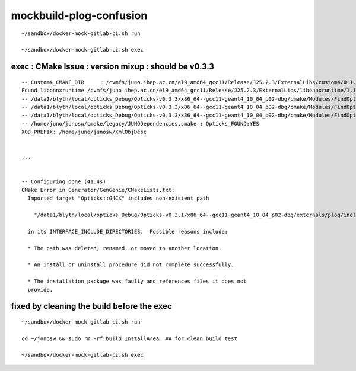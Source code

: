 mockbuild-plog-confusion
==========================


::

    ~/sandbox/docker-mock-gitlab-ci.sh run

    ~/sandbox/docker-mock-gitlab-ci.sh exec




exec : CMake Issue : version mixup : should be v0.3.3
-----------------------------------------------------------

::


    -- Custom4_CMAKE_DIR     : /cvmfs/juno.ihep.ac.cn/el9_amd64_gcc11/Release/J25.2.3/ExternalLibs/custom4/0.1.8/lib64/Custom4-0.1.8 
    Found libonnxruntime /cvmfs/juno.ihep.ac.cn/el9_amd64_gcc11/Release/J25.2.3/ExternalLibs/libonnxruntime/1.17.3/lib64/libonnxruntime.so
    -- /data1/blyth/local/opticks_Debug/Opticks-v0.3.3/x86_64--gcc11-geant4_10_04_p02-dbg/cmake/Modules/FindOpticks.cmake : PLog_INCLUDE_DIR :/data1/blyth/local/opticks_Debug/Opticks-v0.3.1/x86_64--gcc11-geant4_10_04_p02-dbg/externals/plog/include 
    -- /data1/blyth/local/opticks_Debug/Opticks-v0.3.3/x86_64--gcc11-geant4_10_04_p02-dbg/cmake/Modules/FindOpticks.cmake : Opticks_TARGET   :Opticks::G4CX 
    -- /data1/blyth/local/opticks_Debug/Opticks-v0.3.3/x86_64--gcc11-geant4_10_04_p02-dbg/cmake/Modules/FindOpticks.cmake : Opticks_FOUND    :YES 
    -- /home/juno/junosw/cmake/legacy/JUNODependencies.cmake : Opticks_FOUND:YES
    XOD_PREFIX: /home/juno/junosw/XmlObjDesc


    ...


    -- Configuring done (41.4s)
    CMake Error in Generator/GenGenie/CMakeLists.txt:
      Imported target "Opticks::G4CX" includes non-existent path

        "/data1/blyth/local/opticks_Debug/Opticks-v0.3.1/x86_64--gcc11-geant4_10_04_p02-dbg/externals/plog/include"

      in its INTERFACE_INCLUDE_DIRECTORIES.  Possible reasons include:

      * The path was deleted, renamed, or moved to another location.

      * An install or uninstall procedure did not complete successfully.

      * The installation package was faulty and references files it does not
      provide.





fixed by cleaning the build before the exec
---------------------------------------------

::

    ~/sandbox/docker-mock-gitlab-ci.sh run

    cd ~/junosw && sudo rm -rf build InstallArea  ## for clean build test 

    ~/sandbox/docker-mock-gitlab-ci.sh exec



